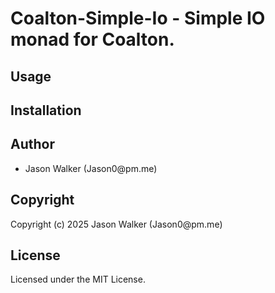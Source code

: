 * Coalton-Simple-Io  - Simple IO monad for Coalton.

** Usage

** Installation

** Author

+ Jason Walker (Jason0@pm.me)

** Copyright

Copyright (c) 2025 Jason Walker (Jason0@pm.me)

** License

Licensed under the MIT License.
